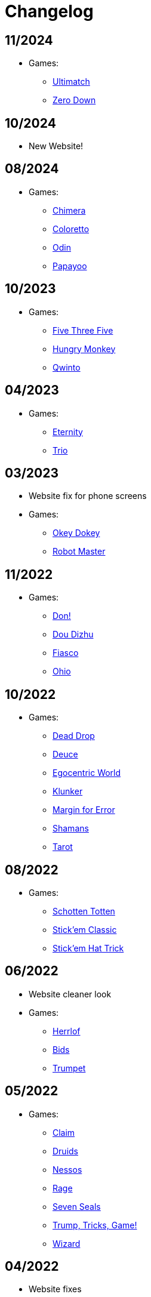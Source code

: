 = Changelog


== 11/2024

* Games:
** link:/#/games/Ultimatch[Ultimatch]
** link:/#/games/Zero[Zero Down]


== 10/2024

* New Website!


== 08/2024

* Games:
** link:/#/games/Chimera[Chimera]
** link:#/games/Coloretto[Coloretto]
** link:#/games/Odin[Odin]
** link:#/games/Papayoo[Papayoo]


== 10/2023

* Games:
** link:#/games/Five_Three_Five[Five Three Five]
** link:#/games/Hungry_Monkey[Hungry Monkey]
** link:#/games/Qwinto[Qwinto]


== 04/2023

* Games:
** link:#/games/Eternity[Eternity]
** link:#/games/Trio[Trio]


== 03/2023

* Website fix for phone screens
* Games:
** link:#/games/Okey_Dokey[Okey Dokey]
** link:#/games/Robot_Master[Robot Master]


== 11/2022

* Games:
** link:#/games/Don[Don!]
** link:#/games/Dou_Dizhu[Dou Dizhu]
** link:#/games/Fiasco[Fiasco]
** link:#/games/Ohio[Ohio]


== 10/2022

* Games:
** link:#/games/Dead_Drop[Dead Drop]
** link:#/games/Deuce[Deuce]
** link:#/games/Egocentric_World[Egocentric World]
** link:#/games/Klunker[Klunker]
** link:#/games/Margin_for_Error[Margin for Error]
** link:#/games/Shamans[Shamans]
** link:#/games/Tarot[Tarot]


== 08/2022

* Games:
** link:#/games/Schotten_Totten[Schotten Totten]
** link:#/games/Stick_em_Classic[Stick'em Classic]
** link:#/games/Stick_em_Hat_Trick[Stick'em Hat Trick]


== 06/2022

* Website cleaner look
* Games:
** link:#/games/Herrlof[Herrlof]
** link:#/games/Bids[Bids]
** link:#/games/Trumpet[Trumpet]


== 05/2022

* Games:
** link:#/games/Claim[Claim]
** link:#/games/Druids[Druids]
** link:#/games/Nessos[Nessos]
** link:#/games/Rage[Rage]
** link:#/games/Seven_Seals[Seven Seals]
** link:#/games/Trump_Tricks_Game[Trump, Tricks, Game!]
** link:#/games/Wizard[Wizard]


== 04/2022

* Website fixes
* Games:
** link:#/games/Haggis[Haggis]
** link:#/games/Hanamikoji[Hanamikoji]
** link:#/games/High_Society[High Society]
** link:#/games/Nyet[Nyet]
** link:#/games/Skull_King[Skull King]


== 03/2022

* First website version
* Games:
** link:#/games/David_and_Goliath[David & Goliath]
** link:#/games/Dealt[Dealt]
** link:#/games/Fox_in_Forest[The Fox in the Forest]
** link:#/games/Fox_in_Forest_Duet[The Fox in the Forest Duet]
** link:#/games/Good_Little_Tricks[Good Little Tricks]
** link:#/games/Jekyll_vs_Hyde[Jekyll vs Hyde]
** link:#/games/Lost_Cities[Lost Cities]
** link:#/games/Lost_Cities_FW[Lost Cities Flip & Write]
** link:#/games/Oh_7[Oh 7]
** link:#/games/Parade[Parade]
** link:#/games/Red7[Red7]
** link:#/games/Regicide[Regicide]
** link:#/games/Tichu[Tichu]
** link:#/games/Yokai_Septet[Yokai Septet]